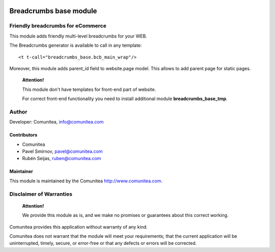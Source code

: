 .. image:: https://img.shields.io/badge/licence-AGPL--3-blue.svg
   :alt: License: AGPL-3
   :target: http://www.gnu.org/licenses/agpl-3.0-standalone.html

=======================
Breadcrumbs base module
=======================

Friendly breadcrumbs for eCommerce
----------------------------------

This module adds friendly multi-level breadcrumbs for your WEB.

The Breadcrumbs generator is available to call in any template:

::

    <t t-call="breadcrumbs_base.bcb_main_wrap"/>

Moreover, this module adds parent_id field to website.page model. This allows to add parent page for static pages.

    **Attention!**

    This module don't have templates for front-end part of website.

    For correct front-end functionality you need to install additional module **breadcrumbs_base_tmp**.

Author
------

Developer: Comunitea, info@comunitea.com

Contributors
~~~~~~~~~~~~

* Comunitea
* Pavel Smirnov, pavel@comunitea.com
* Rubén Seijas, ruben@comunitea.com

Maintainer
~~~~~~~~~~

This module is maintained by the Comunitea http://www.comunitea.com.

Disclaimer of Warranties
------------------------

    **Attention!**

    We provide this module as is, and we make no promises or guarantees about this correct working.

Comunitea provides this application without warranty of any kind.

Comunitea does not warrant that the module will meet your requirements;
that the current application will be uninterrupted, timely, secure, or error-free or that any defects or errors will be corrected.
